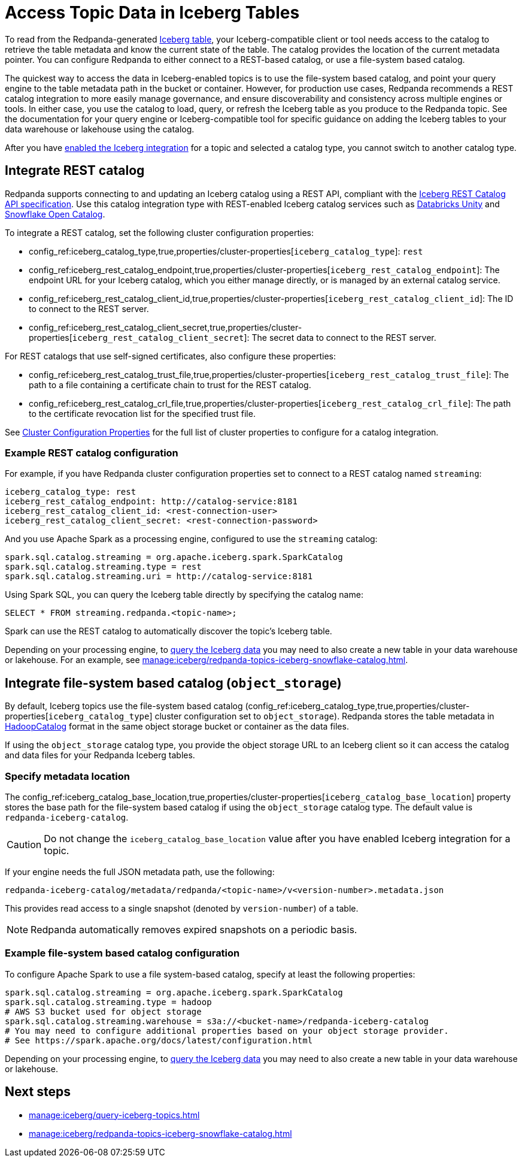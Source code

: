 = Access Topic Data in Iceberg Tables
:description: Learn how to access Redpanda topic data stored in Iceberg tables, using table metadata or a catalog integration.
:page-categories: Iceberg, Tiered Storage, Management, High Availability, Data Replication, Integration

To read from the Redpanda-generated xref:manage:iceberg/topic-iceberg-integration.adoc[Iceberg table], your Iceberg-compatible client or tool needs access to the catalog to retrieve the table metadata and know the current state of the table. The catalog provides the location of the current metadata pointer. You can configure Redpanda to either connect to a REST-based catalog, or use a file-system based catalog. 

The quickest way to access the data in Iceberg-enabled topics is to use the file-system based catalog, and point your query engine to the table metadata path in the bucket or container. However, for production use cases, Redpanda recommends a REST catalog integration to more easily manage governance, and ensure discoverability and consistency across multiple engines or tools. In either case, you use the catalog to load, query, or refresh the Iceberg table as you produce to the Redpanda topic. See the documentation for your query engine or Iceberg-compatible tool for specific guidance on adding the Iceberg tables to your data warehouse or lakehouse using the catalog. 

After you have xref:manage:iceberg/topic-iceberg-integration.adoc#enable-iceberg-integration[enabled the Iceberg integration] for a topic and selected a catalog type, you cannot switch to another catalog type.

== Integrate REST catalog

Redpanda supports connecting to and updating an Iceberg catalog using a REST API, compliant with the https://github.com/apache/iceberg/blob/main/open-api/rest-catalog-open-api.yaml[Iceberg REST Catalog API specification^]. Use this catalog integration type with REST-enabled Iceberg catalog services such as https://docs.databricks.com/en/data-governance/unity-catalog/index.html[Databricks Unity^] and https://other-docs.snowflake.com/en/opencatalog/overview[Snowflake Open Catalog^].

To integrate a REST catalog, set the following cluster configuration properties:

* config_ref:iceberg_catalog_type,true,properties/cluster-properties[`iceberg_catalog_type`]: `rest`
* config_ref:iceberg_rest_catalog_endpoint,true,properties/cluster-properties[`iceberg_rest_catalog_endpoint`]: The endpoint URL for your Iceberg catalog, which you either manage directly, or is managed by an external catalog service.
* config_ref:iceberg_rest_catalog_client_id,true,properties/cluster-properties[`iceberg_rest_catalog_client_id`]: The ID to connect to the REST server.
* config_ref:iceberg_rest_catalog_client_secret,true,properties/cluster-properties[`iceberg_rest_catalog_client_secret`]: The secret data to connect to the REST server.

For REST catalogs that use self-signed certificates, also configure these properties:

* config_ref:iceberg_rest_catalog_trust_file,true,properties/cluster-properties[`iceberg_rest_catalog_trust_file`]: The path to a file containing a certificate chain to trust for the REST catalog.
* config_ref:iceberg_rest_catalog_crl_file,true,properties/cluster-properties[`iceberg_rest_catalog_crl_file`]: The path to the certificate revocation list for the specified trust file.

See xref:reference:properties/cluster-properties.adoc[Cluster Configuration Properties] for the full list of cluster properties to configure for a catalog integration.

=== Example REST catalog configuration

For example, if you have Redpanda cluster configuration properties set to connect to a REST catalog named `streaming`:

[,yaml]
----
iceberg_catalog_type: rest 
iceberg_rest_catalog_endpoint: http://catalog-service:8181 
iceberg_rest_catalog_client_id: <rest-connection-user>
iceberg_rest_catalog_client_secret: <rest-connection-password>
----

And you use Apache Spark as a processing engine, configured to use the `streaming` catalog:

[,spark]
----
spark.sql.catalog.streaming = org.apache.iceberg.spark.SparkCatalog
spark.sql.catalog.streaming.type = rest
spark.sql.catalog.streaming.uri = http://catalog-service:8181
----

Using Spark SQL, you can query the Iceberg table directly by specifying the catalog name:

[,sql]
----
SELECT * FROM streaming.redpanda.<topic-name>;
----

Spark can use the REST catalog to automatically discover the topic's Iceberg table. 

Depending on your processing engine, to xref:manage:iceberg/query-iceberg-topics.adoc[query the Iceberg data] you may need to also create a new table in your data warehouse or lakehouse. For an example, see xref:manage:iceberg/redpanda-topics-iceberg-snowflake-catalog.adoc[].

== Integrate file-system based catalog (`object_storage`)

By default, Iceberg topics use the file-system based catalog (config_ref:iceberg_catalog_type,true,properties/cluster-properties[`iceberg_catalog_type`] cluster configuration set to `object_storage`). Redpanda stores the table metadata in https://iceberg.apache.org/javadoc/1.5.0/org/apache/iceberg/hadoop/HadoopCatalog.html[HadoopCatalog^] format in the same object storage bucket or container as the data files.

If using the `object_storage` catalog type, you provide the object storage URL to an Iceberg client so it can access the catalog and data files for your Redpanda Iceberg tables.

=== Specify metadata location

The config_ref:iceberg_catalog_base_location,true,properties/cluster-properties[`iceberg_catalog_base_location`] property stores the base path for the file-system based catalog if using the `object_storage` catalog type. The default value is `redpanda-iceberg-catalog`. 

CAUTION: Do not change the `iceberg_catalog_base_location` value after you have enabled Iceberg integration for a topic.

If your engine needs the full JSON metadata path, use the following:

```
redpanda-iceberg-catalog/metadata/redpanda/<topic-name>/v<version-number>.metadata.json
```

This provides read access to a single snapshot (denoted by `version-number`) of a table. 

NOTE: Redpanda automatically removes expired snapshots on a periodic basis. 

=== Example file-system based catalog configuration

To configure Apache Spark to use a file system-based catalog, specify at least the following properties:

[,spark]
----
spark.sql.catalog.streaming = org.apache.iceberg.spark.SparkCatalog
spark.sql.catalog.streaming.type = hadoop
# AWS S3 bucket used for object storage
spark.sql.catalog.streaming.warehouse = s3a://<bucket-name>/redpanda-iceberg-catalog
# You may need to configure additional properties based on your object storage provider.
# See https://spark.apache.org/docs/latest/configuration.html
----

Depending on your processing engine, to xref:manage:iceberg/query-iceberg-topics.adoc[query the Iceberg data] you may need to also create a new table in your data warehouse or lakehouse.

== Next steps

* xref:manage:iceberg/query-iceberg-topics.adoc[]
* xref:manage:iceberg/redpanda-topics-iceberg-snowflake-catalog.adoc[]

